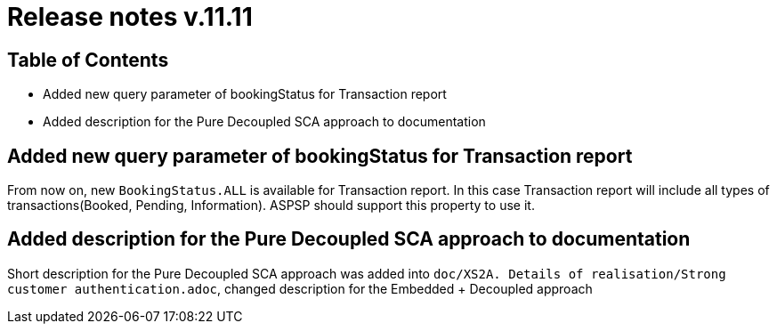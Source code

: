 = Release notes v.11.11

== Table of Contents

* Added new query parameter of bookingStatus for Transaction report

* Added description for the Pure Decoupled SCA approach to documentation

== Added new query parameter of bookingStatus for Transaction report

From now on, new `BookingStatus.ALL` is available for Transaction report. In this case Transaction report will include
all types of transactions(Booked, Pending, Information). ASPSP should support this property to use it.

== Added description for the Pure Decoupled SCA approach to documentation

Short description for the Pure Decoupled SCA approach was added into `doc/XS2A. Details of realisation/Strong customer authentication.adoc`,
changed description for the Embedded + Decoupled approach
